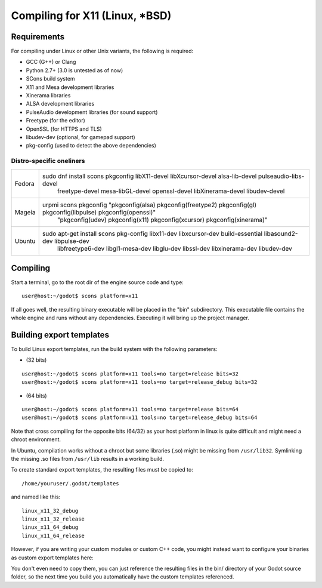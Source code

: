 .. _doc_compiling_for_x11:

Compiling for X11 (Linux, *BSD)
===============================

.. highlight:: shell

Requirements
------------

For compiling under Linux or other Unix variants, the following is
required:

-  GCC (G++) or Clang
-  Python 2.7+ (3.0 is untested as of now)
-  SCons build system
-  X11 and Mesa development libraries
-  Xinerama libraries
-  ALSA development libraries
-  PulseAudio development libraries (for sound support)
-  Freetype (for the editor)
-  OpenSSL (for HTTPS and TLS)
-  libudev-dev (optional, for gamepad support)
-  pkg-config (used to detect the above dependencies)

Distro-specific oneliners
^^^^^^^^^^^^^^^^^^^^^^^^^

+---------------+----------------------------------------------------------------------------------------------------------------------+
| Fedora        | sudo dnf install scons pkgconfig libX11-devel libXcursor-devel alsa-lib-devel pulseaudio-libs-devel \                |
|               |     freetype-devel mesa-libGL-devel openssl-devel libXinerama-devel libudev-devel                                    |
+---------------+----------------------------------------------------------------------------------------------------------------------+
| Mageia        | urpmi scons pkgconfig "pkgconfig(alsa) pkgconfig(freetype2) pkgconfig(gl) pkgconfig(libpulse) pkgconfig(openssl)" \  |
|               |     "pkgconfig(udev) pkgconfig(x11) pkgconfig(xcursor) pkgconfig(xinerama)"                                          |
+---------------+----------------------------------------------------------------------------------------------------------------------+
| Ubuntu        | sudo apt-get install scons pkg-config libx11-dev libxcursor-dev build-essential libasound2-dev libpulse-dev \        |
|               |     libfreetype6-dev libgl1-mesa-dev libglu-dev libssl-dev libxinerama-dev libudev-dev                               |
+---------------+----------------------------------------------------------------------------------------------------------------------+

Compiling
---------

Start a terminal, go to the root dir of the engine source code and type:

::

    user@host:~/godot$ scons platform=x11

If all goes well, the resulting binary executable will be placed in the
"bin" subdirectory. This executable file contains the whole engine and
runs without any dependencies. Executing it will bring up the project
manager.

Building export templates
-------------------------

To build Linux export templates, run the build system with the following
parameters:

-  (32 bits)

::

    user@host:~/godot$ scons platform=x11 tools=no target=release bits=32
    user@host:~/godot$ scons platform=x11 tools=no target=release_debug bits=32

-  (64 bits)

::

    user@host:~/godot$ scons platform=x11 tools=no target=release bits=64
    user@host:~/godot$ scons platform=x11 tools=no target=release_debug bits=64

Note that cross compiling for the opposite bits (64/32) as your host
platform in linux is quite difficult and might need a chroot
environment.

In Ubuntu, compilation works without a chroot but some libraries (.so)
might be missing from ``/usr/lib32``. Symlinking the missing .so files from
``/usr/lib`` results in a working build.

To create standard export templates, the resulting files must be copied
to:

::

    /home/youruser/.godot/templates

and named like this:

::

    linux_x11_32_debug
    linux_x11_32_release
    linux_x11_64_debug
    linux_x11_64_release

However, if you are writing your custom modules or custom C++ code, you
might instead want to configure your binaries as custom export templates
here:

.. image:: /img/lintemplates.png

You don't even need to copy them, you can just reference the resulting
files in the bin/ directory of your Godot source folder, so the next
time you build you automatically have the custom templates referenced.
